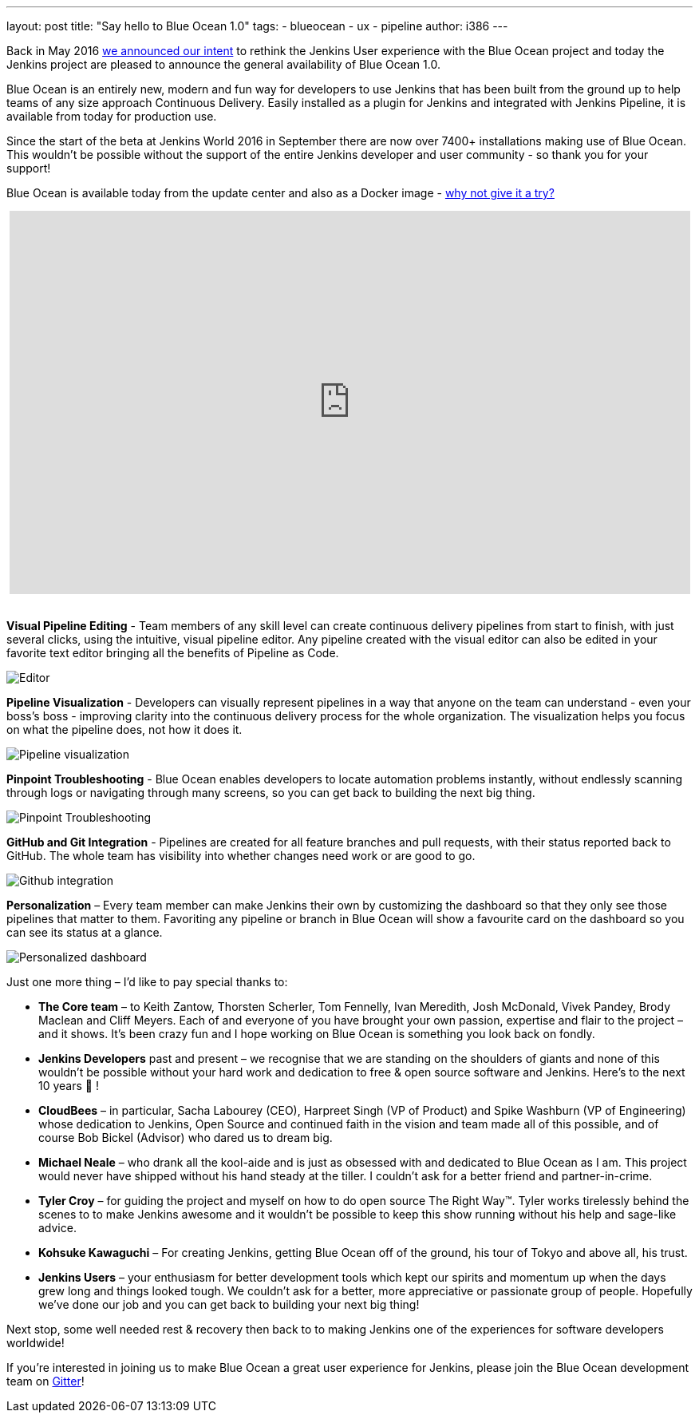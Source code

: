 ---
layout: post
title: "Say hello to Blue Ocean 1.0"
tags:
- blueocean
- ux
- pipeline
author: i386
---

Back in May 2016 link:/blog/2016/05/26/introducing-blue-ocean/[we announced our intent]
to rethink the Jenkins User experience with the Blue Ocean project and today
the Jenkins project are pleased to announce the general
availability of Blue Ocean 1.0.

Blue Ocean is an entirely new, modern and fun way for developers to use Jenkins
that has been built from the ground up to help teams of any size approach
Continuous Delivery. Easily installed as a plugin for Jenkins and integrated
with Jenkins Pipeline, it is available from today for production use.

Since the start of the beta at Jenkins World 2016 in September there are now
over 7400+ installations making use of Blue Ocean. This wouldn’t be possible
without the support of the entire Jenkins developer and
user community - so thank you for your support!

Blue Ocean is available today from the update center and also as a
Docker image - link:/projects/blueocean[why not give it a try?]

++++
<center>
<iframe width="853" height="480"
src="https://www.youtube-nocookie.com/embed/k_fVlU1FwP4?rel=0" frameborder="0"
allowfullscreen></iframe>
</center>
<br>
++++

*Visual Pipeline Editing* - Team members of any skill level can create continuous
delivery pipelines from start to finish, with just several clicks, using the
intuitive, visual pipeline editor. Any pipeline created with the visual editor
can also be edited in your favorite text editor
bringing all the benefits of Pipeline as Code.

image:/images/blueocean/press/pipeline-editor.png[Editor, role=center]

*Pipeline Visualization* - Developers can visually represent pipelines in a way
that anyone on the team can understand - even your boss's boss - improving
clarity into the continuous delivery process for the whole organization.
The visualization helps you focus on what the pipeline does, not how it does it.

image:/images/blueocean/press/pipeline-visualization.png[Pipeline visualization, role=center]

*Pinpoint Troubleshooting* - Blue Ocean enables developers to locate automation
problems instantly, without endlessly scanning through logs or navigating
through many screens, so you can get back to building the next big thing.

image:/images/blueocean/press/pipeline-diagnosis.png[Pinpoint Troubleshooting, role=center]

*GitHub and Git Integration* - Pipelines are created for all feature branches
and pull requests, with their status reported back to GitHub.
The whole team has visibility into whether changes need work or are good to go.

image:/images/blueocean/press/github-status.png[Github integration, role=center]

*Personalization* – Every team member can make Jenkins their own by customizing
the dashboard so that they only see those pipelines that matter to them.
Favoriting any pipeline or branch in Blue Ocean will show a favourite card on
the dashboard so you can see its status at a glance.

image:/images/blueocean/press/personalization.png[Personalized dashboard, role=center]

Just one more thing – I’d like to pay special thanks to:

- *The Core team* – to Keith Zantow, Thorsten Scherler, Tom Fennelly,
Ivan Meredith, Josh McDonald, Vivek Pandey, Brody Maclean and Cliff Meyers.
Each of and everyone of you have brought your own passion, expertise and flair
to the project – and it shows. It’s been crazy fun and I hope working on
Blue Ocean is something you look back on fondly.
- *Jenkins Developers* past and present – we recognise that we are standing on
the shoulders of giants and none of this wouldn’t be possible without your
hard work and dedication to free & open source software and Jenkins.
Here’s to the next 10 years 🍻 !
- *CloudBees* – in particular, Sacha Labourey (CEO), Harpreet Singh
(VP of Product) and Spike Washburn (VP of Engineering) whose dedication to
Jenkins, Open Source and continued faith in the vision and team made all of
this possible, and of course Bob Bickel (Advisor) who dared us to dream big.
- *Michael Neale* – who drank all the kool-aide and is just as obsessed with
and dedicated to Blue Ocean as I am. This project would never have shipped
without his hand steady at the tiller. I couldn’t ask for a better friend
and partner-in-crime.
- *Tyler Croy* – for guiding the project and myself on how to do open source
The Right Way™. Tyler works tirelessly behind the scenes to to make Jenkins
awesome and it wouldn’t be possible to keep this show running without
his help and sage-like advice.
- *Kohsuke Kawaguchi* – For creating Jenkins, getting Blue Ocean off of
the ground, his tour of Tokyo and above all, his trust.
- *Jenkins Users* – your enthusiasm for better development tools which
kept our spirits and momentum up when the days grew long and things
looked tough. We couldn’t ask for a better, more appreciative or
passionate group of people. Hopefully we’ve done our job and you can get
back to building your next big thing!

Next stop, some well needed rest & recovery then back to to making
Jenkins one of the experiences for software developers worldwide!

If you’re interested in joining us to make Blue Ocean a great user experience
for Jenkins, please join the Blue Ocean development
team on link:https://app.gitter.im/\#/room/#jenkinsci_blueocean-plugin:gitter.im[Gitter]!
